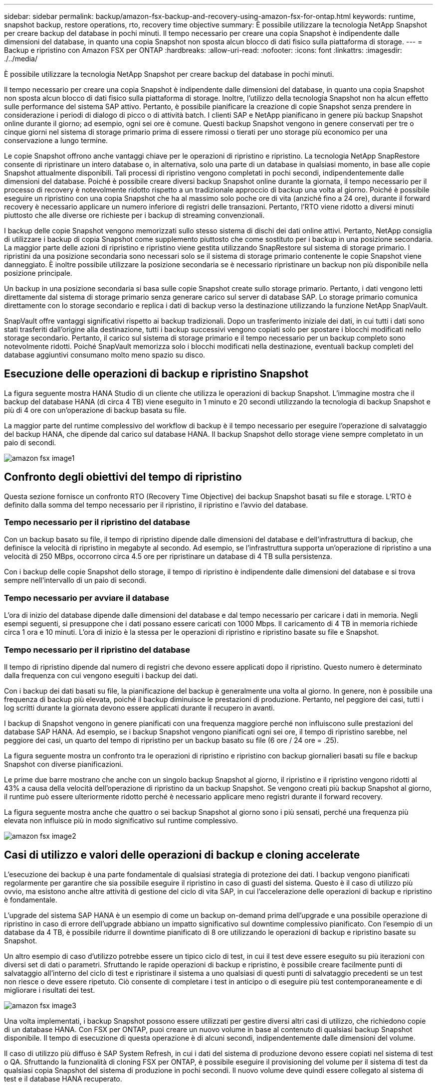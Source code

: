 ---
sidebar: sidebar 
permalink: backup/amazon-fsx-backup-and-recovery-using-amazon-fsx-for-ontap.html 
keywords: runtime, snapshot backup, restore operations, rto, recovery time objective 
summary: È possibile utilizzare la tecnologia NetApp Snapshot per creare backup del database in pochi minuti. Il tempo necessario per creare una copia Snapshot è indipendente dalle dimensioni del database, in quanto una copia Snapshot non sposta alcun blocco di dati fisico sulla piattaforma di storage. 
---
= Backup e ripristino con Amazon FSX per ONTAP
:hardbreaks:
:allow-uri-read: 
:nofooter: 
:icons: font
:linkattrs: 
:imagesdir: ./../media/


[role="lead"]
È possibile utilizzare la tecnologia NetApp Snapshot per creare backup del database in pochi minuti.

Il tempo necessario per creare una copia Snapshot è indipendente dalle dimensioni del database, in quanto una copia Snapshot non sposta alcun blocco di dati fisico sulla piattaforma di storage. Inoltre, l'utilizzo della tecnologia Snapshot non ha alcun effetto sulle performance del sistema SAP attivo. Pertanto, è possibile pianificare la creazione di copie Snapshot senza prendere in considerazione i periodi di dialogo di picco o di attività batch. I clienti SAP e NetApp pianificano in genere più backup Snapshot online durante il giorno; ad esempio, ogni sei ore è comune. Questi backup Snapshot vengono in genere conservati per tre o cinque giorni nel sistema di storage primario prima di essere rimossi o tierati per uno storage più economico per una conservazione a lungo termine.

Le copie Snapshot offrono anche vantaggi chiave per le operazioni di ripristino e ripristino. La tecnologia NetApp SnapRestore consente di ripristinare un intero database o, in alternativa, solo una parte di un database in qualsiasi momento, in base alle copie Snapshot attualmente disponibili. Tali processi di ripristino vengono completati in pochi secondi, indipendentemente dalle dimensioni del database. Poiché è possibile creare diversi backup Snapshot online durante la giornata, il tempo necessario per il processo di recovery è notevolmente ridotto rispetto a un tradizionale approccio di backup una volta al giorno. Poiché è possibile eseguire un ripristino con una copia Snapshot che ha al massimo solo poche ore di vita (anziché fino a 24 ore), durante il forward recovery è necessario applicare un numero inferiore di registri delle transazioni. Pertanto, l'RTO viene ridotto a diversi minuti piuttosto che alle diverse ore richieste per i backup di streaming convenzionali.

I backup delle copie Snapshot vengono memorizzati sullo stesso sistema di dischi dei dati online attivi. Pertanto, NetApp consiglia di utilizzare i backup di copia Snapshot come supplemento piuttosto che come sostituto per i backup in una posizione secondaria. La maggior parte delle azioni di ripristino e ripristino viene gestita utilizzando SnapRestore sul sistema di storage primario. I ripristini da una posizione secondaria sono necessari solo se il sistema di storage primario contenente le copie Snapshot viene danneggiato. È inoltre possibile utilizzare la posizione secondaria se è necessario ripristinare un backup non più disponibile nella posizione principale.

Un backup in una posizione secondaria si basa sulle copie Snapshot create sullo storage primario. Pertanto, i dati vengono letti direttamente dal sistema di storage primario senza generare carico sul server di database SAP. Lo storage primario comunica direttamente con lo storage secondario e replica i dati di backup verso la destinazione utilizzando la funzione NetApp SnapVault.

SnapVault offre vantaggi significativi rispetto ai backup tradizionali. Dopo un trasferimento iniziale dei dati, in cui tutti i dati sono stati trasferiti dall'origine alla destinazione, tutti i backup successivi vengono copiati solo per spostare i blocchi modificati nello storage secondario. Pertanto, il carico sul sistema di storage primario e il tempo necessario per un backup completo sono notevolmente ridotti. Poiché SnapVault memorizza solo i blocchi modificati nella destinazione, eventuali backup completi del database aggiuntivi consumano molto meno spazio su disco.



== Esecuzione delle operazioni di backup e ripristino Snapshot

La figura seguente mostra HANA Studio di un cliente che utilizza le operazioni di backup Snapshot. L'immagine mostra che il backup del database HANA (di circa 4 TB) viene eseguito in 1 minuto e 20 secondi utilizzando la tecnologia di backup Snapshot e più di 4 ore con un'operazione di backup basata su file.

La maggior parte del runtime complessivo del workflow di backup è il tempo necessario per eseguire l'operazione di salvataggio del backup HANA, che dipende dal carico sul database HANA. Il backup Snapshot dello storage viene sempre completato in un paio di secondi.

image::amazon-fsx-image1.png[amazon fsx image1]



== Confronto degli obiettivi del tempo di ripristino

Questa sezione fornisce un confronto RTO (Recovery Time Objective) dei backup Snapshot basati su file e storage. L'RTO è definito dalla somma del tempo necessario per il ripristino, il ripristino e l'avvio del database.



=== Tempo necessario per il ripristino del database

Con un backup basato su file, il tempo di ripristino dipende dalle dimensioni del database e dell'infrastruttura di backup, che definisce la velocità di ripristino in megabyte al secondo. Ad esempio, se l'infrastruttura supporta un'operazione di ripristino a una velocità di 250 MBps, occorrono circa 4.5 ore per ripristinare un database di 4 TB sulla persistenza.

Con i backup delle copie Snapshot dello storage, il tempo di ripristino è indipendente dalle dimensioni del database e si trova sempre nell'intervallo di un paio di secondi.



=== Tempo necessario per avviare il database

L'ora di inizio del database dipende dalle dimensioni del database e dal tempo necessario per caricare i dati in memoria. Negli esempi seguenti, si presuppone che i dati possano essere caricati con 1000 Mbps. Il caricamento di 4 TB in memoria richiede circa 1 ora e 10 minuti. L'ora di inizio è la stessa per le operazioni di ripristino e ripristino basate su file e Snapshot.



=== Tempo necessario per il ripristino del database

Il tempo di ripristino dipende dal numero di registri che devono essere applicati dopo il ripristino. Questo numero è determinato dalla frequenza con cui vengono eseguiti i backup dei dati.

Con i backup dei dati basati su file, la pianificazione del backup è generalmente una volta al giorno. In genere, non è possibile una frequenza di backup più elevata, poiché il backup diminuisce le prestazioni di produzione. Pertanto, nel peggiore dei casi, tutti i log scritti durante la giornata devono essere applicati durante il recupero in avanti.

I backup di Snapshot vengono in genere pianificati con una frequenza maggiore perché non influiscono sulle prestazioni del database SAP HANA. Ad esempio, se i backup Snapshot vengono pianificati ogni sei ore, il tempo di ripristino sarebbe, nel peggiore dei casi, un quarto del tempo di ripristino per un backup basato su file (6 ore / 24 ore = .25).

La figura seguente mostra un confronto tra le operazioni di ripristino e ripristino con backup giornalieri basati su file e backup Snapshot con diverse pianificazioni.

Le prime due barre mostrano che anche con un singolo backup Snapshot al giorno, il ripristino e il ripristino vengono ridotti al 43% a causa della velocità dell'operazione di ripristino da un backup Snapshot. Se vengono creati più backup Snapshot al giorno, il runtime può essere ulteriormente ridotto perché è necessario applicare meno registri durante il forward recovery.

La figura seguente mostra anche che quattro o sei backup Snapshot al giorno sono i più sensati, perché una frequenza più elevata non influisce più in modo significativo sul runtime complessivo.

image::amazon-fsx-image2.png[amazon fsx image2]



== Casi di utilizzo e valori delle operazioni di backup e cloning accelerate

L'esecuzione dei backup è una parte fondamentale di qualsiasi strategia di protezione dei dati. I backup vengono pianificati regolarmente per garantire che sia possibile eseguire il ripristino in caso di guasti del sistema. Questo è il caso di utilizzo più ovvio, ma esistono anche altre attività di gestione del ciclo di vita SAP, in cui l'accelerazione delle operazioni di backup e ripristino è fondamentale.

L'upgrade del sistema SAP HANA è un esempio di come un backup on-demand prima dell'upgrade e una possibile operazione di ripristino in caso di errore dell'upgrade abbiano un impatto significativo sul downtime complessivo pianificato. Con l'esempio di un database da 4 TB, è possibile ridurre il downtime pianificato di 8 ore utilizzando le operazioni di backup e ripristino basate su Snapshot.

Un altro esempio di caso d'utilizzo potrebbe essere un tipico ciclo di test, in cui il test deve essere eseguito su più iterazioni con diversi set di dati o parametri. Sfruttando le rapide operazioni di backup e ripristino, è possibile creare facilmente punti di salvataggio all'interno del ciclo di test e ripristinare il sistema a uno qualsiasi di questi punti di salvataggio precedenti se un test non riesce o deve essere ripetuto. Ciò consente di completare i test in anticipo o di eseguire più test contemporaneamente e di migliorare i risultati dei test.

image::amazon-fsx-image3.png[amazon fsx image3]

Una volta implementati, i backup Snapshot possono essere utilizzati per gestire diversi altri casi di utilizzo, che richiedono copie di un database HANA. Con FSX per ONTAP, puoi creare un nuovo volume in base al contenuto di qualsiasi backup Snapshot disponibile. Il tempo di esecuzione di questa operazione è di alcuni secondi, indipendentemente dalle dimensioni del volume.

Il caso di utilizzo più diffuso è SAP System Refresh, in cui i dati del sistema di produzione devono essere copiati nel sistema di test o QA. Sfruttando la funzionalità di cloning FSX per ONTAP, è possibile eseguire il provisioning del volume per il sistema di test da qualsiasi copia Snapshot del sistema di produzione in pochi secondi. Il nuovo volume deve quindi essere collegato al sistema di test e il database HANA recuperato.

Il secondo caso di utilizzo è la creazione di un sistema di riparazione, utilizzato per risolvere un danneggiamento logico del sistema di produzione. In questo caso, viene utilizzato un backup Snapshot precedente del sistema di produzione per avviare un sistema di riparazione, che è un clone identico del sistema di produzione con i dati prima che si verificasse il danneggiamento. Il sistema di riparazione viene quindi utilizzato per analizzare il problema ed esportare i dati richiesti prima che sia danneggiato.

L'ultimo caso di utilizzo è la capacità di eseguire un test di failover per il disaster recovery senza interrompere la replica e quindi senza influenzare l'RTO e l'RPO (Recovery Point Objective) della configurazione del disaster recovery. Quando la replica di NetApp SnapMirror per FSX per ONTAP viene utilizzata per replicare i dati nel sito di disaster recovery, i backup Snapshot di produzione sono disponibili anche nel sito di disaster recovery e possono quindi essere utilizzati per creare un nuovo volume per il test di disaster recovery.

image::amazon-fsx-image4.png[amazon fsx image4]
